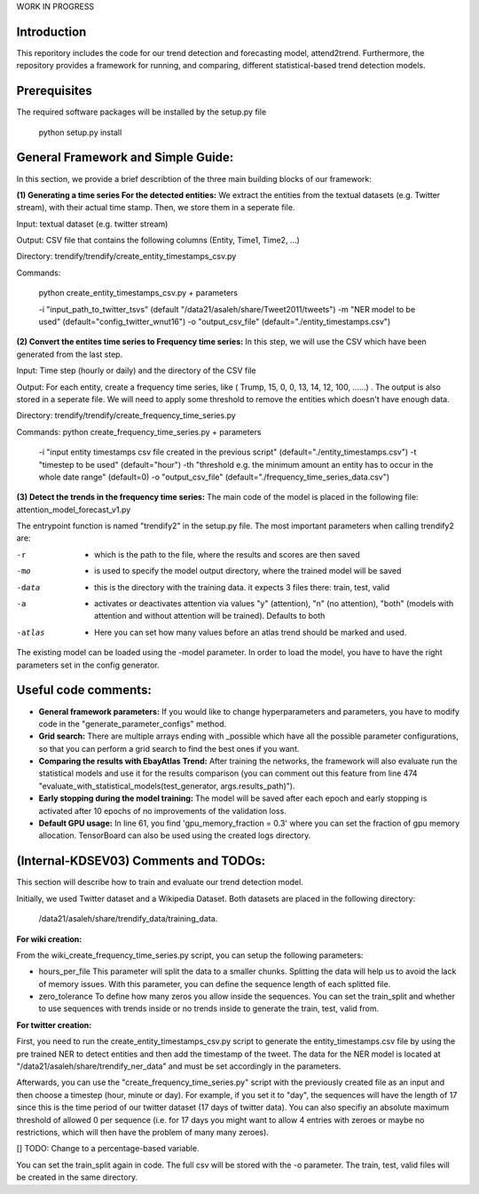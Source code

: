 WORK IN PROGRESS
 
 
Introduction
=============
This reporitory includes the code for our trend detection and forecasting model, attend2trend. Furthermore, the repository provides a framework for running, and comparing, different statistical-based trend detection models.  

Prerequisites
=============
The required software packages will be installed by the setup.py file 

 python setup.py install


General Framework and Simple Guide: 
===================================
In this section, we provide a brief describtion of the three main building blocks of our framework: 

**(1) Generating a time series For the detected entities:** 
We extract the entities from the textual datasets (e.g. Twitter stream), with their actual time stamp. Then, we store them in a seperate file. 

Input:  textual dataset (e.g. twitter stream) 

Output: CSV file that contains the following columns (Entity, Time1, Time2, ...)

Directory: trendify/trendify/create_entity_timestamps_csv.py 

Commands:

 python create_entity_timestamps_csv.py + parameters 

 -i "input_path_to_twitter_tsvs" (default "/data21/asaleh/share/Tweet2011/tweets")
 -m "NER model to be used" (default="config_twitter_wnut16")
 -o "output_csv_file" (default="./entity_timestamps.csv")


**(2) Convert the entites time series to Frequency time series:**
In this step, we will use the CSV which have been generated from the last step.

Input: Time step (hourly or daily) and the directory of the CSV file

Output: For each entity, create a frequency time series, like ( Trump, 15, 0, 0, 13, 14, 12, 100, ......) . The output is also stored in a seperate file. We will need to apply some threshold to remove the entities which doesn't have enough data.

Directory: trendify/trendify/create_frequency_time_series.py

Commands: python create_frequency_time_series.py + parameters

 -i "input entity timestamps csv file created in the previous script" (default="./entity_timestamps.csv")
 -t "timestep to be used" (default="hour")
 -th "threshold e.g. the minimum amount an entity has to occur in the whole date range" (default=0)
 -o "output_csv_file" (default="./frequency_time_series_data.csv")


**(3) Detect the trends in the frequency time series:**
The main code of the model is placed in the following file: 
attention_model_forecast_v1.py

The entrypoint function is named "trendify2" in the setup.py file. The most important parameters when calling trendify2 are: 

-r       - which is the path to the file, where the results and scores are then saved
-mo      - is used to specify the model output directory, where the trained model will be saved
-data    - this is the directory with the training data. it expects 3 files there: train, test, valid
-a       - activates or deactivates attention via values "y" (attention), "n" (no attention), "both" (models with attention and without attention will be trained). Defaults to both
-atlas   - Here you can set how many values before an atlas trend should be marked and used.

The existing model can be loaded using the -model parameter. In order to load the model, you have to have the right parameters set in the config generator.


Useful code comments: 
=====================
- **General framework parameters:** If you would like to change hyperparameters and parameters, you have to modify code in the "generate_parameter_configs" method.
- **Grid search:** There are multiple arrays ending with _possible which have all the possible parameter configurations, so that you can perform a grid search to find the best ones if you want.
- **Comparing the results with EbayAtlas Trend:** After training the networks, the framework will also evaluate run the statistical models and use it for the results comparison (you can comment out this feature from line 474 "evaluate_with_statistical_models(test_generator, args.results_path)").
- **Early stopping during the model training:** The model will be saved after each epoch and early stopping is activated after 10 epochs of no improvements of the validation loss. 
- **Default GPU usage:** In line 61, you find 'gpu_memory_fraction = 0.3' where you can set the fraction of gpu memory allocation. TensorBoard can also be used using the created logs directory.


(Internal-KDSEV03) Comments and TODOs: 
=====================================

This section will describe how to train and evaluate our trend detection model.   

Initially, we used Twitter dataset and a Wikipedia Dataset. Both datasets are placed in the following directory: 

 /data21/asaleh/share/trendify_data/training_data.

**For wiki creation:**

From the wiki_create_frequency_time_series.py script, you can setup the following parameters: 

-  hours_per_file    This parameter will split the data to a smaller chunks. Splitting the data will help us to avoid the lack of memory issues. With this parameter, you can define the sequence length of each splitted file.  

-  zero_tolerance    To define how many zeros you allow inside the sequences. You can set the train_split and whether to use sequences with trends inside or no trends inside to generate the train, test, valid from. 

**For twitter creation:**

First, you need to run the create_entity_timestamps_csv.py script to generate the entity_timestamps.csv file by using the pre trained NER to detect entities and then add the timestamp of the tweet. The data for the NER model is located at "/data21/asaleh/share/trendify_ner_data" and must be set accordingly in the parameters.

Afterwards, you can use the "create_frequency_time_series.py" script with the previously created file as an input and then choose a timestep (hour, minute or day). For example, if you set it to "day", the sequences will have the length of 17 since this is the time period of our twitter dataset (17 days of twitter data). You can also specifiy an absolute maximum threshold of allowed 0 per sequence (i.e. for 17 days you might want to allow 4 entries with zeroes or maybe no restrictions, which will then have the problem of many many zeroes). 

[] TODO: Change to a percentage-based variable. 

You can set the train_split again in code. The full csv will be stored with the -o parameter. The train, test, valid files will be created in the same directory.





